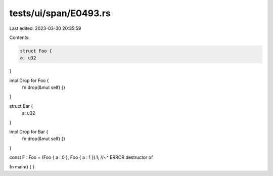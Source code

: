tests/ui/span/E0493.rs
======================

Last edited: 2023-03-30 20:35:59

Contents:

.. code-block:: rs

    struct Foo {
    a: u32
}

impl Drop for Foo {
    fn drop(&mut self) {}
}

struct Bar {
    a: u32
}

impl Drop for Bar {
    fn drop(&mut self) {}
}

const F : Foo = (Foo { a : 0 }, Foo { a : 1 }).1;
//~^ ERROR destructor of

fn main() {
}


